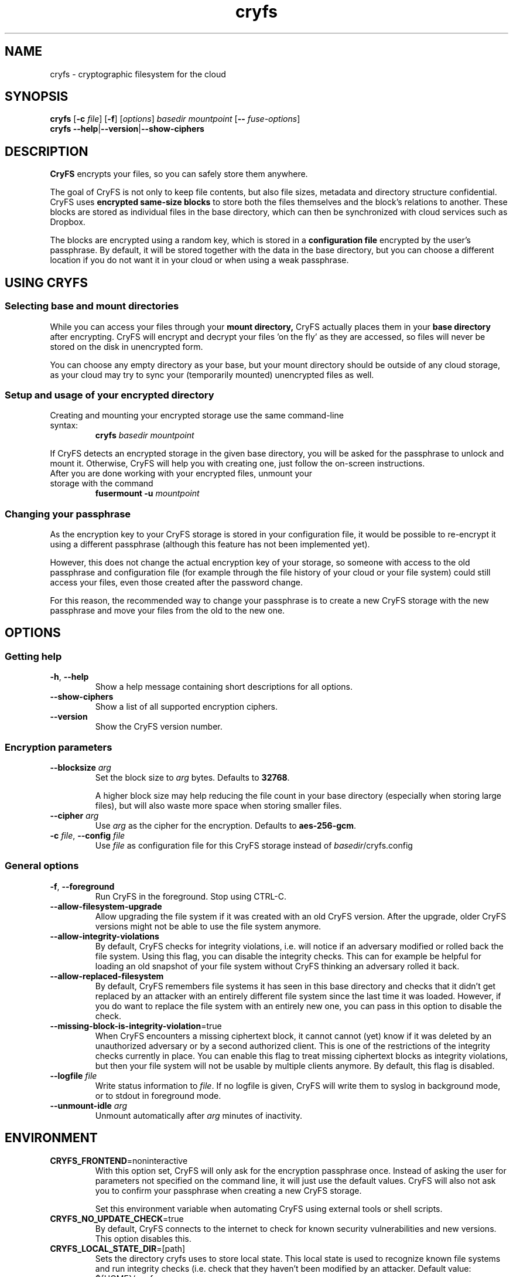 .\" cryfs(1) man page
.
.TH cryfs 1
.
.
.
.SH NAME
cryfs \- cryptographic filesystem for the cloud
.
.
.
.SH SYNOPSIS
.\" mount/create syntax
.B cryfs
[\fB\-c\fR \fIfile\fR]
[\fB\-f\fR]
[\fIoptions\fR]
.I basedir mountpoint
[\fB\-\-\fR \fIfuse-options\fR]
.br
.\" show-ciphers syntax
.B cryfs \-\-help\fR|\fB\-\-version\fR|\fB\-\-show-ciphers
.
.
.
.SH DESCRIPTION
.
.B CryFS
encrypts your files, so you can safely store them anywhere.
.PP
.
The goal of CryFS is not only to keep file contents, but also
file sizes, metadata and directory structure confidential.
CryFS uses
.B encrypted same-size blocks
to store both the files themselves and the block's relations to another.
These blocks are stored as individual files in the base directory,
which can then be synchronized with cloud services such as Dropbox.
.PP
.
The blocks are encrypted using a random key, which is stored in a
.B configuration file
encrypted by the user's passphrase.
By default, it will be stored together with the data in the base directory,
but you can choose a different location if you do not want it in your cloud
or when using a weak passphrase.
.
.
.
.SH USING CRYFS
.
.SS Selecting base and mount directories
.
While you can access your files through your
.B mount directory,
CryFS actually places them in your
.B base directory
after encrypting.
CryFS will encrypt and decrypt your files 'on the fly' as they are accessed,
so files will never be stored on the disk in unencrypted form.
.PP
.
You can choose any empty directory as your base, but your mount directory
should be outside of any cloud storage, as your cloud may try to sync your
(temporarily mounted) unencrypted files as well.
.
.SS Setup and usage of your encrypted directory
.
.TP
Creating and mounting your encrypted storage use the same command-line syntax:
.B cryfs
.I basedir mountpoint
.PP
.
If CryFS detects an encrypted storage in the given base directory, you will
be asked for the passphrase to unlock and mount it. Otherwise, CryFS will
help you with creating one, just follow the on-screen instructions.
.PP
.
.TP
After you are done working with your encrypted files, unmount your storage \
with the command
.B fusermount -u
.I mountpoint
.
.
.SS Changing your passphrase
.
As the encryption key to your CryFS storage is stored in your configuration
file, it would be possible to re-encrypt it using a different passphrase
(although this feature has not been implemented yet).
.PP
.
However, this does not change the actual encryption key of your storage, so
someone with access to the old passphrase and configuration file (for example
through the file history of your cloud or your file system) could still access
your files, even those created after the password change.
.PP
.
For this reason, the recommended way to change your passphrase is to create a
new CryFS storage with the new passphrase and move your files from the old to
the new one.
.
.
.
.SH OPTIONS
.
.SS Getting help
.
.TP
\fB\-h\fR, \fB\-\-help\fR
.
Show a help message containing short descriptions for all options.
.
.
.TP
\fB\-\-show\-ciphers\fR
.
Show a list of all supported encryption ciphers.
.
.
.TP
\fB\-\-version\fR
.
Show the CryFS version number.
.
.
.SS Encryption parameters
.
.TP
\fB\-\-blocksize\fR \fIarg\fR
.
Set the block size to \fIarg\fR bytes. Defaults to
.BR 32768 .
.br
 \" Intentional space
.br
A higher block size may help reducing the file count in your base directory
(especially when storing large files), but will also waste more space when
storing smaller files.
.
.
.TP
\fB\-\-cipher\fR \fIarg\fR
.
Use \fIarg\fR as the cipher for the encryption. Defaults to
.BR aes-256-gcm .
.
.
.TP
\fB\-c\fR \fIfile\fR, \fB\-\-config\fR \fIfile\fR
.
Use \fIfile\fR as configuration file for this CryFS storage instead of
\fIbasedir\fR/cryfs.config
.
.
.SS General options
.
.TP
\fB\-f\fR, \fB\-\-foreground\fI
.
Run CryFS in the foreground. Stop using CTRL-C.
.
.
.TP
\fB\-\-allow-filesystem-upgrade\fI
.
Allow upgrading the file system if it was created with an old CryFS version. After the upgrade, older CryFS versions might not be able to use the file system anymore.
.
.
.TP
\fB\-\-allow-integrity-violations\fI
.
By default, CryFS checks for integrity violations, i.e. will notice if an adversary modified or rolled back the file system. Using this flag, you can disable the integrity checks. This can for example be helpful for loading an old snapshot of your file system without CryFS thinking an adversary rolled it back.
.
.
.TP
\fB\-\-allow-replaced-filesystem\fI
.
By default, CryFS remembers file systems it has seen in this base directory and checks that it didn't get replaced by an attacker with an entirely different file system since the last time it was loaded. However, if you do want to replace the file system with an entirely new one, you can pass in this option to disable the check.
.
.
.TP
\fB\-\-missing-block-is-integrity-violation\fR=true
.
When CryFS encounters a missing ciphertext block, it cannot cannot (yet) know if it was deleted by an unauthorized adversary or by a second authorized client. This is one of the restrictions of the integrity checks currently in place. You can enable this flag to treat missing ciphertext blocks as integrity violations, but then your file system will not be usable by multiple clients anymore. By default, this flag is disabled.
.
.
.TP
\fB\-\-logfile\fR \fIfile\fR
.
Write status information to \fIfile\fR. If no logfile is given, CryFS will
write them to syslog in background mode, or to stdout in foreground mode.
.
.
.TP
\fB\-\-unmount\-idle\fR \fIarg\fR
.
Unmount automatically after \fIarg\fR minutes of inactivity.
.
.
.
.SH ENVIRONMENT
.
.TP
\fBCRYFS_FRONTEND\fR=noninteractive
.
With this option set, CryFS will only ask for the encryption passphrase once.
Instead of asking the user for parameters not specified on the command line,
it will just use the default values. CryFS will also not ask you to confirm
your passphrase when creating a new CryFS storage.
.br
 \" Intentional space
.br
Set this environment variable when automating CryFS using external tools or
shell scripts.
.
.
.TP
\fBCRYFS_NO_UPDATE_CHECK\fR=true
.
By default, CryFS connects to the internet to check for known security
vulnerabilities and new versions. This option disables this.
.
.
.TP
\fBCRYFS_LOCAL_STATE_DIR\fR=[path]
.
Sets the directory cryfs uses to store local state. This local state
is used to recognize known file systems and run integrity checks
(i.e. check that they haven't been modified by an attacker.
Default value: ${HOME}/.cryfs
.
.
.
.SH SEE ALSO
.
.BR mount.fuse (1),
.BR fusermount (1)
.PP
.
For more information about the design of CryFS, visit
.B https://www.cryfs.org
.PP
.
Visit the development repository at
.B https://github.com/cryfs/cryfs
for the source code and the full list of contributors to CryFS.
.
.
.
.SH AUTHORS
.
CryFS was created by Sebastian Messmer and contributors.
This man page was written by Maximilian Wende.
